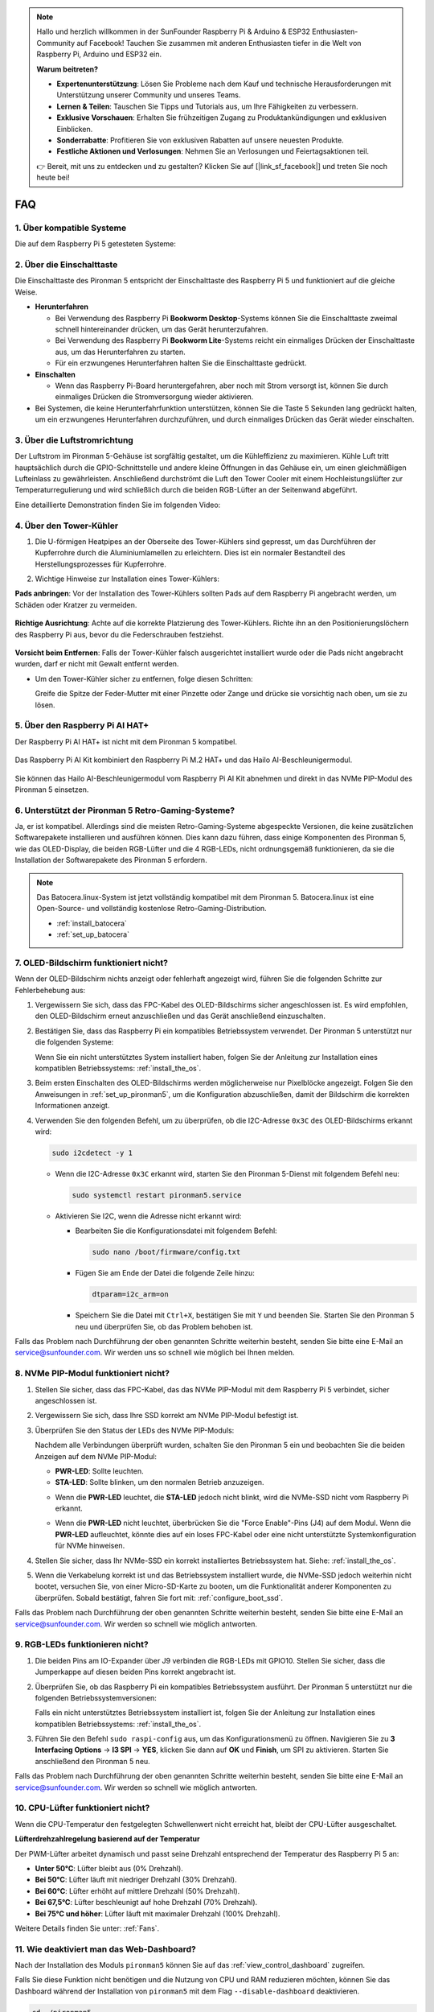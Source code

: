 .. note:: 

    Hallo und herzlich willkommen in der SunFounder Raspberry Pi & Arduino & ESP32 Enthusiasten-Community auf Facebook! Tauchen Sie zusammen mit anderen Enthusiasten tiefer in die Welt von Raspberry Pi, Arduino und ESP32 ein.

    **Warum beitreten?**

    - **Expertenunterstützung**: Lösen Sie Probleme nach dem Kauf und technische Herausforderungen mit Unterstützung unserer Community und unseres Teams.
    - **Lernen & Teilen**: Tauschen Sie Tipps und Tutorials aus, um Ihre Fähigkeiten zu verbessern.
    - **Exklusive Vorschauen**: Erhalten Sie frühzeitigen Zugang zu Produktankündigungen und exklusiven Einblicken.
    - **Sonderrabatte**: Profitieren Sie von exklusiven Rabatten auf unsere neuesten Produkte.
    - **Festliche Aktionen und Verlosungen**: Nehmen Sie an Verlosungen und Feiertagsaktionen teil.

    👉 Bereit, mit uns zu entdecken und zu gestalten? Klicken Sie auf [|link_sf_facebook|] und treten Sie noch heute bei!

FAQ
============

1. Über kompatible Systeme
-------------------------------

Die auf dem Raspberry Pi 5 getesteten Systeme:

.. image:: img/compitable_os.png
   :width: 600
   :align: center

2. Über die Einschalttaste
----------------------------

Die Einschalttaste des Pironman 5 entspricht der Einschalttaste des Raspberry Pi 5 und funktioniert auf die gleiche Weise.

.. image:: img/power_button.jpg
    :width: 400
    :align: center

* **Herunterfahren**

  * Bei Verwendung des Raspberry Pi **Bookworm Desktop**-Systems können Sie die Einschalttaste zweimal schnell hintereinander drücken, um das Gerät herunterzufahren.
  * Bei Verwendung des Raspberry Pi **Bookworm Lite**-Systems reicht ein einmaliges Drücken der Einschalttaste aus, um das Herunterfahren zu starten.
  * Für ein erzwungenes Herunterfahren halten Sie die Einschalttaste gedrückt.

* **Einschalten**

  * Wenn das Raspberry Pi-Board heruntergefahren, aber noch mit Strom versorgt ist, können Sie durch einmaliges Drücken die Stromversorgung wieder aktivieren.

* Bei Systemen, die keine Herunterfahrfunktion unterstützen, können Sie die Taste 5 Sekunden lang gedrückt halten, um ein erzwungenes Herunterfahren durchzuführen, und durch einmaliges Drücken das Gerät wieder einschalten.

3. Über die Luftstromrichtung
--------------------------------

Der Luftstrom im Pironman 5-Gehäuse ist sorgfältig gestaltet, um die Kühleffizienz zu maximieren. Kühle Luft tritt hauptsächlich durch die GPIO-Schnittstelle und andere kleine Öffnungen in das Gehäuse ein, um einen gleichmäßigen Lufteinlass zu gewährleisten. Anschließend durchströmt die Luft den Tower Cooler mit einem Hochleistungslüfter zur Temperaturregulierung und wird schließlich durch die beiden RGB-Lüfter an der Seitenwand abgeführt.

Eine detaillierte Demonstration finden Sie im folgenden Video:

.. raw:: html

    <div style="text-align: center;">
        <video center loop autoplay muted style="max-width:90%">
            <source src="_static/video/airflow_direction.mp4"  type="video/mp4">
            Ihr Browser unterstützt das Video-Tag nicht.
        </video>
    </div>

4. Über den Tower-Kühler
----------------------------------------------------------

#. Die U-förmigen Heatpipes an der Oberseite des Tower-Kühlers sind gepresst, um das Durchführen der Kupferrohre durch die Aluminiumlamellen zu erleichtern. Dies ist ein normaler Bestandteil des Herstellungsprozesses für Kupferrohre.

   .. image::  img/tower_cooler1.png

#. Wichtige Hinweise zur Installation eines Tower-Kühlers:

**Pads anbringen**: Vor der Installation des Tower-Kühlers sollten Pads auf dem Raspberry Pi angebracht werden, um Schäden oder Kratzer zu vermeiden.

 .. image::  img/tower_cooler_thermal.png

**Richtige Ausrichtung**: Achte auf die korrekte Platzierung des Tower-Kühlers. Richte ihn an den Positionierungslöchern des Raspberry Pi aus, bevor du die Federschrauben festziehst.

 .. image::  img/tower_cooler_place.jpg

**Vorsicht beim Entfernen**: Falls der Tower-Kühler falsch ausgerichtet installiert wurde oder die Pads nicht angebracht wurden, darf er nicht mit Gewalt entfernt werden.

- Um den Tower-Kühler sicher zu entfernen, folge diesen Schritten:

  Greife die Spitze der Feder-Mutter mit einer Pinzette oder Zange und drücke sie vorsichtig nach oben, um sie zu lösen.

     .. raw:: html

       <div style="text-align: center;">
           <video center loop autoplay muted style="max-width:90%">
               <source src="_static/video/remove_tower_cooler.mp4" type="video/mp4">
               Your browser does not support the video tag.
           </video>
       </div>

5. Über den Raspberry Pi AI HAT+
----------------------------------------------------------

Der Raspberry Pi AI HAT+ ist nicht mit dem Pironman 5 kompatibel.

   .. image::  img/output3.png
        :width: 400

Das Raspberry Pi AI Kit kombiniert den Raspberry Pi M.2 HAT+ und das Hailo AI-Beschleunigermodul.

   .. image::  img/output2.jpg
        :width: 400

Sie können das Hailo AI-Beschleunigermodul vom Raspberry Pi AI Kit abnehmen und direkt in das NVMe PIP-Modul des Pironman 5 einsetzen.

   .. image::  img/output4.png
        :width: 800

6. Unterstützt der Pironman 5 Retro-Gaming-Systeme?
------------------------------------------------------

Ja, er ist kompatibel. Allerdings sind die meisten Retro-Gaming-Systeme abgespeckte Versionen, die keine zusätzlichen Softwarepakete installieren und ausführen können. Dies kann dazu führen, dass einige Komponenten des Pironman 5, wie das OLED-Display, die beiden RGB-Lüfter und die 4 RGB-LEDs, nicht ordnungsgemäß funktionieren, da sie die Installation der Softwarepakete des Pironman 5 erfordern.

.. note::

   Das Batocera.linux-System ist jetzt vollständig kompatibel mit dem Pironman 5. Batocera.linux ist eine Open-Source- und vollständig kostenlose Retro-Gaming-Distribution.

   * :ref:`install_batocera`
   * :ref:`set_up_batocera`

7. OLED-Bildschirm funktioniert nicht?
--------------------------------------------

Wenn der OLED-Bildschirm nichts anzeigt oder fehlerhaft angezeigt wird, führen Sie die folgenden Schritte zur Fehlerbehebung aus:

#. Vergewissern Sie sich, dass das FPC-Kabel des OLED-Bildschirms sicher angeschlossen ist. Es wird empfohlen, den OLED-Bildschirm erneut anzuschließen und das Gerät anschließend einzuschalten.

   .. raw:: html

       <div style="text-align: center;">
           <video center loop autoplay muted style="max-width:90%">
               <source src="_static/video/connect_oled_screen.mp4" type="video/mp4">
               Ihr Browser unterstützt das Video-Tag nicht.
           </video>
       </div>

#. Bestätigen Sie, dass das Raspberry Pi ein kompatibles Betriebssystem verwendet. Der Pironman 5 unterstützt nur die folgenden Systeme:  

   .. image:: img/compitable_os.png  
      :width: 600  
      :align: center  

   Wenn Sie ein nicht unterstütztes System installiert haben, folgen Sie der Anleitung zur Installation eines kompatiblen Betriebssystems: :ref:`install_the_os`.

#. Beim ersten Einschalten des OLED-Bildschirms werden möglicherweise nur Pixelblöcke angezeigt. Folgen Sie den Anweisungen in :ref:`set_up_pironman5`, um die Konfiguration abzuschließen, damit der Bildschirm die korrekten Informationen anzeigt.

#. Verwenden Sie den folgenden Befehl, um zu überprüfen, ob die I2C-Adresse ``0x3C`` des OLED-Bildschirms erkannt wird:

   .. code-block:: shell

      sudo i2cdetect -y 1

   * Wenn die I2C-Adresse ``0x3C`` erkannt wird, starten Sie den Pironman 5-Dienst mit folgendem Befehl neu:

     .. code-block:: shell

        sudo systemctl restart pironman5.service

   * Aktivieren Sie I2C, wenn die Adresse nicht erkannt wird:

     * Bearbeiten Sie die Konfigurationsdatei mit folgendem Befehl:

       .. code-block:: shell

         sudo nano /boot/firmware/config.txt

     * Fügen Sie am Ende der Datei die folgende Zeile hinzu:

       .. code-block:: shell

         dtparam=i2c_arm=on

     * Speichern Sie die Datei mit ``Ctrl+X``, bestätigen Sie mit ``Y`` und beenden Sie. Starten Sie den Pironman 5 neu und überprüfen Sie, ob das Problem behoben ist.

Falls das Problem nach Durchführung der oben genannten Schritte weiterhin besteht, senden Sie bitte eine E-Mail an service@sunfounder.com. Wir werden uns so schnell wie möglich bei Ihnen melden.

8. NVMe PIP-Modul funktioniert nicht? 
---------------------------------------

1. Stellen Sie sicher, dass das FPC-Kabel, das das NVMe PIP-Modul mit dem Raspberry Pi 5 verbindet, sicher angeschlossen ist.  

   .. raw:: html

       <div style="text-align: center;">
           <video center loop autoplay muted style="max-width:90%">
               <source src="_static/video/connect_nvme_pip1.mp4" type="video/mp4">
               Ihr Browser unterstützt das Video-Tag nicht.
           </video>
       </div>

   .. raw:: html

       <div style="text-align: center;">
           <video center loop autoplay muted style="max-width:90%">
               <source src="_static/video/connect_nvme_pip2.mp4" type="video/mp4">
               Ihr Browser unterstützt das Video-Tag nicht.
           </video>
       </div>

2. Vergewissern Sie sich, dass Ihre SSD korrekt am NVMe PIP-Modul befestigt ist.  

   .. raw:: html

       <div style="text-align: center;">
           <video center loop autoplay muted style="max-width:90%">
               <source src="_static/video/connect_ssd.mp4" type="video/mp4">
               Ihr Browser unterstützt das Video-Tag nicht.
           </video>
       </div>

3. Überprüfen Sie den Status der LEDs des NVMe PIP-Moduls:

   Nachdem alle Verbindungen überprüft wurden, schalten Sie den Pironman 5 ein und beobachten Sie die beiden Anzeigen auf dem NVMe PIP-Modul:  

   * **PWR-LED**: Sollte leuchten.  
   * **STA-LED**: Sollte blinken, um den normalen Betrieb anzuzeigen.  

   .. image:: img/nvme_pip_leds.png  

   * Wenn die **PWR-LED** leuchtet, die **STA-LED** jedoch nicht blinkt, wird die NVMe-SSD nicht vom Raspberry Pi erkannt.  
   * Wenn die **PWR-LED** nicht leuchtet, überbrücken Sie die "Force Enable"-Pins (J4) auf dem Modul. Wenn die **PWR-LED** aufleuchtet, könnte dies auf ein loses FPC-Kabel oder eine nicht unterstützte Systemkonfiguration für NVMe hinweisen.

     .. image:: img/nvme_pip_j4.png  

4. Stellen Sie sicher, dass Ihr NVMe-SSD ein korrekt installiertes Betriebssystem hat. Siehe: :ref:`install_the_os`.

5. Wenn die Verkabelung korrekt ist und das Betriebssystem installiert wurde, die NVMe-SSD jedoch weiterhin nicht bootet, versuchen Sie, von einer Micro-SD-Karte zu booten, um die Funktionalität anderer Komponenten zu überprüfen. Sobald bestätigt, fahren Sie fort mit: :ref:`configure_boot_ssd`.

Falls das Problem nach Durchführung der oben genannten Schritte weiterhin besteht, senden Sie bitte eine E-Mail an service@sunfounder.com. Wir werden so schnell wie möglich antworten.

9. RGB-LEDs funktionieren nicht?
------------------------------------

#. Die beiden Pins am IO-Expander über J9 verbinden die RGB-LEDs mit GPIO10. Stellen Sie sicher, dass die Jumperkappe auf diesen beiden Pins korrekt angebracht ist.

   .. image:: img/io_board_rgb_pin.png
      :width: 300
      :align: center

#. Überprüfen Sie, ob das Raspberry Pi ein kompatibles Betriebssystem ausführt. Der Pironman 5 unterstützt nur die folgenden Betriebssystemversionen:

   .. image:: img/compitable_os.png
      :width: 600
      :align: center

   Falls ein nicht unterstütztes Betriebssystem installiert ist, folgen Sie der Anleitung zur Installation eines kompatiblen Betriebssystems: :ref:`install_the_os`.

#. Führen Sie den Befehl ``sudo raspi-config`` aus, um das Konfigurationsmenü zu öffnen. Navigieren Sie zu **3 Interfacing Options** -> **I3 SPI** -> **YES**, klicken Sie dann auf **OK** und **Finish**, um SPI zu aktivieren. Starten Sie anschließend den Pironman 5 neu.

Falls das Problem nach Durchführung der oben genannten Schritte weiterhin besteht, senden Sie bitte eine E-Mail an service@sunfounder.com. Wir werden so schnell wie möglich antworten.

10. CPU-Lüfter funktioniert nicht?
----------------------------------------------

Wenn die CPU-Temperatur den festgelegten Schwellenwert nicht erreicht hat, bleibt der CPU-Lüfter ausgeschaltet.

**Lüfterdrehzahlregelung basierend auf der Temperatur**  

Der PWM-Lüfter arbeitet dynamisch und passt seine Drehzahl entsprechend der Temperatur des Raspberry Pi 5 an:  

* **Unter 50°C**: Lüfter bleibt aus (0% Drehzahl).  
* **Bei 50°C**: Lüfter läuft mit niedriger Drehzahl (30% Drehzahl).  
* **Bei 60°C**: Lüfter erhöht auf mittlere Drehzahl (50% Drehzahl).  
* **Bei 67,5°C**: Lüfter beschleunigt auf hohe Drehzahl (70% Drehzahl).  
* **Bei 75°C und höher**: Lüfter läuft mit maximaler Drehzahl (100% Drehzahl).  

Weitere Details finden Sie unter: :ref:`Fans`.

11. Wie deaktiviert man das Web-Dashboard?
------------------------------------------------------

Nach der Installation des Moduls ``pironman5`` können Sie auf das :ref:`view_control_dashboard` zugreifen.
      
Falls Sie diese Funktion nicht benötigen und die Nutzung von CPU und RAM reduzieren möchten, können Sie das Dashboard während der Installation von ``pironman5`` mit dem Flag ``--disable-dashboard`` deaktivieren.
      
.. code-block:: shell
      
   cd ~/pironman5
   sudo python3 install.py --disable-dashboard
      
Falls Sie ``pironman5`` bereits installiert haben, können Sie das ``dashboard``-Modul und ``influxdb`` entfernen und anschließend den Pironman 5 neu starten, um die Änderungen anzuwenden:
      
.. code-block:: shell
      
   /opt/pironman5/venv/bin/pip3 uninstall pm-dashboard influxdb
   sudo apt purge influxdb
   sudo systemctl restart pironman5

12. Wie steuert man Komponenten mit dem Befehl ``pironman5``?
----------------------------------------------------------------------

Sie können die folgende Anleitung verwenden, um die Komponenten des Pironman 5 mit dem Befehl ``pironman5`` zu steuern.

* :ref:`view_control_commands`

13. Wie ändert man die Boot-Reihenfolge des Raspberry Pi mit Befehlen?
--------------------------------------------------------------------------

Wenn Sie bereits beim Raspberry Pi angemeldet sind, können Sie die Boot-Reihenfolge mit Befehlen ändern. Detaillierte Anweisungen finden Sie unter:

* :ref:`configure_boot_ssd`

14. Wie ändert man die Boot-Reihenfolge mit dem Raspberry Pi Imager?
---------------------------------------------------------------------------

Zusätzlich zur Änderung der ``BOOT_ORDER`` in der EEPROM-Konfiguration können Sie auch den **Raspberry Pi Imager** verwenden, um die Boot-Reihenfolge Ihres Raspberry Pi zu ändern.

Es wird empfohlen, für diesen Schritt eine Ersatzkarte zu verwenden.

* :ref:`update_bootloader`

15. Wie kopiert man das System von der SD-Karte auf eine NVMe-SSD? 
-----------------------------------------------------------------------

Wenn Sie eine NVMe-SSD besitzen, jedoch keinen Adapter haben, um die NVMe mit Ihrem Computer zu verbinden, können Sie das System zunächst auf Ihrer Micro-SD-Karte installieren. Sobald der Pironman 5 erfolgreich gestartet ist, können Sie das System von der Micro-SD-Karte auf die NVMe-SSD kopieren. Detaillierte Anweisungen finden Sie hier:

* :ref:`copy_sd_to_nvme_rpi`

16. Wie entfernt man die Schutzfolie von den Acrylplatten?
------------------------------------------------------------------

Im Lieferumfang sind zwei Acrylplatten enthalten, die auf beiden Seiten mit einer gelblichen/transparenten Schutzfolie überzogen sind, um Kratzer zu vermeiden. Die Schutzfolie kann etwas schwer zu entfernen sein. Verwenden Sie einen Schraubendreher, um vorsichtig an den Ecken zu kratzen, und ziehen Sie dann die gesamte Folie sorgfältig ab.

.. image:: img/peel_off_film.jpg
    :width: 500
    :align: center

.. _openssh_powershell:

17. Wie installiert man OpenSSH über PowerShell?
--------------------------------------------------------------

Wenn Sie ``ssh <username>@<hostname>.local`` (oder ``ssh <username>@<IP address>``) verwenden, um sich mit Ihrem Raspberry Pi zu verbinden, aber die folgende Fehlermeldung erhalten:

    .. code-block::

        ssh: The term 'ssh' is not recognized as the name of a cmdlet, function, script file, or operable program. Check the
        spelling of the name, or if a path was included, verify that the path is correct and try again.

Das bedeutet, dass Ihr Betriebssystem zu alt ist und `OpenSSH <https://learn.microsoft.com/en-us/windows-server/administration/openssh/openssh_install_firstuse?tabs=gui>`_ nicht vorinstalliert ist. Sie müssen es manuell installieren, indem Sie der folgenden Anleitung folgen.

#. Geben Sie ``powershell`` in das Suchfeld Ihres Windows-Desktops ein, klicken Sie mit der rechten Maustaste auf ``Windows PowerShell`` und wählen Sie im erscheinenden Menü ``Als Administrator ausführen`` aus.

   .. image:: img/powershell_ssh.png
      :width: 90%

#. Verwenden Sie den folgenden Befehl, um ``OpenSSH.Client`` zu installieren.

   .. code-block::

        Add-WindowsCapability -Online -Name OpenSSH.Client~~~~0.0.1.0

#. Nach der Installation wird folgende Ausgabe angezeigt:

   .. code-block::

        Path          :
        Online        : True
        RestartNeeded : False

#. Überprüfen Sie die Installation mit dem folgenden Befehl:

   .. code-block::

        Get-WindowsCapability -Online | Where-Object Name -like 'OpenSSH*'

#. Es wird angezeigt, dass ``OpenSSH.Client`` erfolgreich installiert wurde.

   .. code-block::

        Name  : OpenSSH.Client~~~~0.0.1.0
        State : Installed

        Name  : OpenSSH.Server~~~~0.0.1.0
        State : NotPresent

  .. warning:: 

    Wenn die obige Ausgabe nicht erscheint, bedeutet dies, dass Ihr Windows-System weiterhin zu alt ist. In diesem Fall wird empfohlen, ein Drittanbieter-SSH-Tool wie |link_putty| zu verwenden.

6. Starten Sie PowerShell neu und führen Sie es weiterhin als Administrator aus. Ab diesem Punkt können Sie sich mit dem Befehl ``ssh`` in Ihren Raspberry Pi einloggen. Sie werden aufgefordert, das zuvor festgelegte Passwort einzugeben.

   .. image:: img/powershell_login.png

18. Wie schaltet man den OLED-Bildschirm EIN/AUS?
----------------------------------------------------------

Sie können den OLED-Bildschirm über das Dashboard oder die Befehlszeile ein- oder ausschalten.

1. OLED-Bildschirm über das Dashboard EIN/AUS schalten.

   .. note::

    Bevor Sie das Dashboard verwenden, müssen Sie es in Home Assistant einrichten. Weitere Informationen finden Sie unter: :ref:`view_control_dashboard`.

- Nach der Einrichtung können Sie die folgenden Schritte ausführen, um den OLED-Bildschirm ein- oder auszuschalten oder zu konfigurieren.

   .. image:: img/set_up_on_dashboard.jpg
      :width: 90%

2. OLED-Bildschirm über die Befehlszeile EIN/AUS schalten.

- Verwenden Sie einen der folgenden fünf Befehle, um den OLED-Bildschirm einzuschalten.

.. code-block::

    sudo pironman5 -oe True/true/on/On/1

- Verwenden Sie einen der folgenden fünf Befehle, um den OLED-Bildschirm auszuschalten.

.. code-block::

    sudo pironman5 -oe False/false/off/Off/0

.. note::

    Sie müssen möglicherweise den Pironman5-Dienst neu starten, damit die Änderungen wirksam werden. Verwenden Sie den folgenden Befehl, um den Dienst neu zu starten:

      .. code-block::

        sudo systemctl restart pironman5.service

